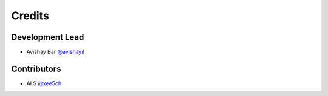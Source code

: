 =======
Credits
=======

Development Lead
----------------

* Avishay Bar `@avishayil <https://github.com/avishayil>`_

Contributors
------------

* Al S `@xee5ch <https://github.com/xee5ch>`_
